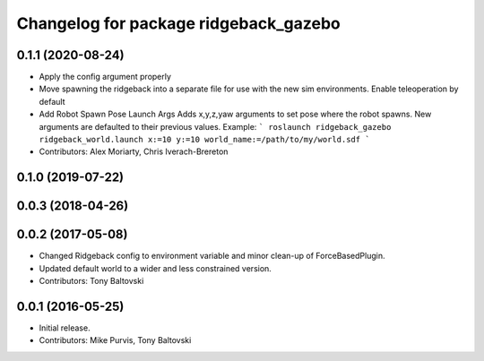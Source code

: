 ^^^^^^^^^^^^^^^^^^^^^^^^^^^^^^^^^^^^^^
Changelog for package ridgeback_gazebo
^^^^^^^^^^^^^^^^^^^^^^^^^^^^^^^^^^^^^^

0.1.1 (2020-08-24)
------------------
* Apply the config argument properly
* Move spawning the ridgeback into a separate file for use with the new sim environments. Enable teleoperation by default
* Add Robot Spawn Pose Launch Args
  Adds x,y,z,yaw arguments to set pose where the robot spawns.
  New arguments are defaulted to their previous values.
  Example:
  ```
  roslaunch ridgeback_gazebo ridgeback_world.launch x:=10 y:=10
  world_name:=/path/to/my/world.sdf
  ```
* Contributors: Alex Moriarty, Chris Iverach-Brereton

0.1.0 (2019-07-22)
------------------

0.0.3 (2018-04-26)
------------------

0.0.2 (2017-05-08)
------------------
* Changed Ridgeback config to environment variable and minor clean-up of ForceBasedPlugin.
* Updated default world to a wider and less constrained version.
* Contributors: Tony Baltovski

0.0.1 (2016-05-25)
------------------
* Initial release.
* Contributors: Mike Purvis, Tony Baltovski
